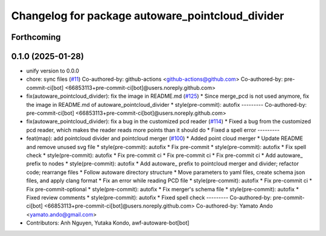 ^^^^^^^^^^^^^^^^^^^^^^^^^^^^^^^^^^^^^^^^^^^^^^^^^
Changelog for package autoware_pointcloud_divider
^^^^^^^^^^^^^^^^^^^^^^^^^^^^^^^^^^^^^^^^^^^^^^^^^

Forthcoming
-----------

0.1.0 (2025-01-28)
------------------
* unify version to 0.0.0
* chore: sync files (`#11 <https://github.com/autowarefoundation/autoware_tools/issues/11>`_)
  Co-authored-by: github-actions <github-actions@github.com>
  Co-authored-by: pre-commit-ci[bot] <66853113+pre-commit-ci[bot]@users.noreply.github.com>
* fix(autoware_pointcloud_divider): fix the image in README.md  (`#125 <https://github.com/autowarefoundation/autoware_tools/issues/125>`_)
  * Since merge_pcd is not used anymore, fix the image in README.md of autoware_pointcloud_divider
  * style(pre-commit): autofix
  ---------
  Co-authored-by: pre-commit-ci[bot] <66853113+pre-commit-ci[bot]@users.noreply.github.com>
* fix(autoware_pointcloud_divider): fix a bug in the customized pcd reader (`#114 <https://github.com/autowarefoundation/autoware_tools/issues/114>`_)
  * Fixed a bug from the customized pcd reader, which makes the reader reads more points than it should do
  * Fixed a spell error
  ---------
* feat(map): add pointcloud divider and pointcloud merger (`#100 <https://github.com/autowarefoundation/autoware_tools/issues/100>`_)
  * Added point cloud merger
  * Update README and remove unused svg file
  * style(pre-commit): autofix
  * Fix pre-commit
  * style(pre-commit): autofix
  * Fix spell check
  * style(pre-commit): autofix
  * Fix pre-commit ci
  * Fix pre-commit ci
  * Fix pre-commit ci
  * Add autoware\_ prefix to nodes
  * style(pre-commit): autofix
  * Add autoware\_ prefix to pointcloud merger and divider; refactor code; rearrange files
  * Follow autoware directory structure
  * Move parameters to yaml files, create schema json files, and apply clang format
  * Fix an error while reading PCD file
  * style(pre-commit): autofix
  * Fix pre-commit ci
  * Fix pre-commit-optional
  * style(pre-commit): autofix
  * Fix merger's schema file
  * style(pre-commit): autofix
  * Fixed review comments
  * style(pre-commit): autofix
  * Fixed spell check
  ---------
  Co-authored-by: pre-commit-ci[bot] <66853113+pre-commit-ci[bot]@users.noreply.github.com>
  Co-authored-by: Yamato Ando <yamato.ando@gmail.com>
* Contributors: Anh Nguyen, Yutaka Kondo, awf-autoware-bot[bot]
